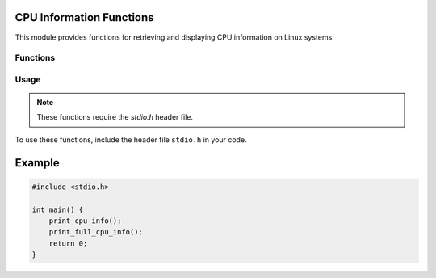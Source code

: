 .. _cpu_info_functions:

CPU Information Functions
-------------------------

This module provides functions for retrieving and displaying CPU information on Linux systems.

Functions
^^^^^^^^^

.. c:function:: void print_cpu_info(void)

   Prints a summary of CPU information to the console.

   .. note::
       This function displays a maximum of 19 lines of information.

       Returns:
           None

.. c:function:: void print_full_cpu_info(void)

   Prints the complete CPU information to the console.

Usage
^^^^^

.. note::
   These functions require the `stdio.h` header file.

To use these functions, include the header file ``stdio.h`` in your code.

Example
-------

.. code-block:: c

   #include <stdio.h>

   int main() {
       print_cpu_info();
       print_full_cpu_info();
       return 0;
   }
